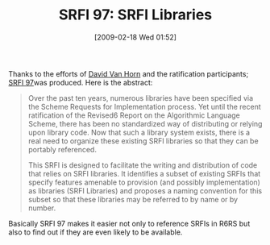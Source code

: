 #+POSTID: 1822
#+DATE: [2009-02-18 Wed 01:52]
#+OPTIONS: toc:nil num:nil todo:nil pri:nil tags:nil ^:nil TeX:nil
#+CATEGORY: Link
#+TAGS: Programming, Scheme
#+TITLE: SRFI 97: SRFI Libraries

Thanks to the efforts of [[http://www.cs.brandeis.edu/~dvanhorn/][David Van Horn]] and the ratification participants; [[http://srfi.schemers.org/srfi-97/srfi-97.html][SRFI 97]]was produced. Here is the abstract:



#+BEGIN_QUOTE
  Over the past ten years, numerous libraries have been specified via the Scheme Requests for Implementation process. Yet until the recent ratification of the Revised6 Report on the Algorithmic Language Scheme, there has been no standardized way of distributing or relying upon library code. Now that such a library system exists, there is a real need to organize these existing SRFI libraries so that they can be portably referenced.

This SRFI is designed to facilitate the writing and distribution of code that relies on SRFI libraries. It identifies a subset of existing SRFIs that specify features amenable to provision (and possibly implementation) as libraries (SRFI Libraries) and proposes a naming convention for this subset so that these libraries may be referred to by name or by number.
#+END_QUOTE



Basically SRFI 97 makes it easier not only to reference SRFIs in R6RS but also to find out if they are even likely to be available.



